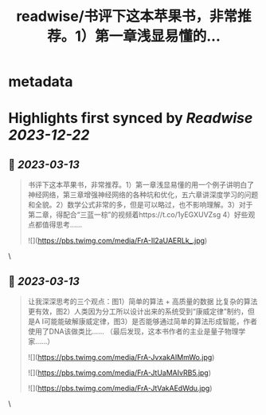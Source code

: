 :PROPERTIES:
:title: readwise/书评下这本苹果书，非常推荐。1）第一章浅显易懂的...
:END:


* metadata
:PROPERTIES:
:author: [[haoel on Twitter]]
:full-title: "书评下这本苹果书，非常推荐。1）第一章浅显易懂的..."
:category: [[tweets]]
:url: https://twitter.com/haoel/status/1634874996077256704
:image-url: https://pbs.twimg.com/profile_images/1013108572501078016/n-XLSBg7.jpg
:END:

* Highlights first synced by [[Readwise]] [[2023-12-22]]
** 📌 [[2023-03-13]]
#+BEGIN_QUOTE
书评下这本苹果书，非常推荐。1）第一章浅显易懂的用一个例子讲明白了神经网络，第三章增强神经网络的各种坑和优化，五六章讲深度学习的问题和全貌。2）数学公式非常的多，但是可以略过，也不影响理解。3）对于第二章，得配合“三蓝一棕”的视频着https://t.co/1yEGXUVZsg 4）好些观点都值得思考…… 

![](https://pbs.twimg.com/media/FrA-Il2aUAERLk_.jpg) 
#+END_QUOTE\
** 📌 [[2023-03-13]]
#+BEGIN_QUOTE
让我深深思考的三个观点：图1）简单的算法 + 高质量的数据 比复杂的算法更有效，图2）人类因为分工所以设计出来的系统受到“康威定律”制约，但是A I可能能破解康威定律，图3）是否能够通过简单的算法形成智能，作者使用了DNA该做类比…… （最后发现，这本书作者的主业是量子物理学家……） 

![](https://pbs.twimg.com/media/FrA-JvxakAIMmWo.jpg) 

![](https://pbs.twimg.com/media/FrA-JtUaMAIvRB5.jpg) 

![](https://pbs.twimg.com/media/FrA-JtVakAEdWdu.jpg) 
#+END_QUOTE\